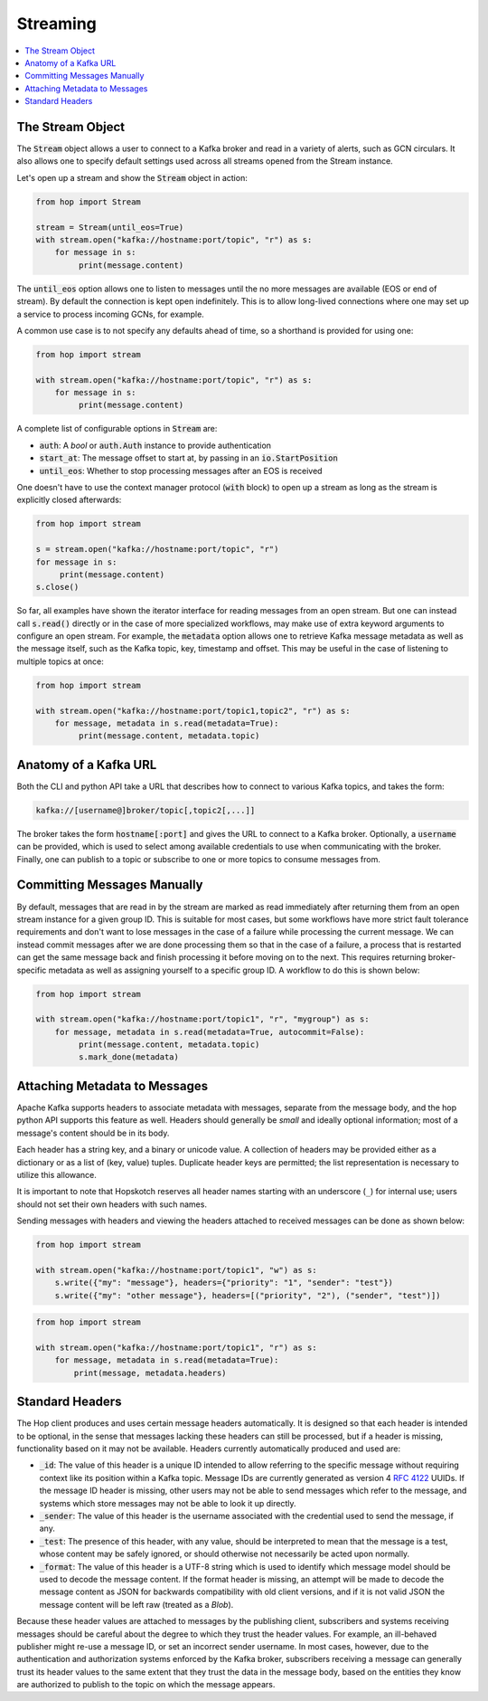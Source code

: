 ================
Streaming
================

.. contents::
   :local:

The Stream Object
-----------------

The :code:`Stream` object allows a user to connect to a Kafka broker and read
in a variety of alerts, such as GCN circulars. It also allows one to
specify default settings used across all streams opened from the Stream
instance.

Let's open up a stream and show the :code:`Stream` object in action:

.. code:: python

    from hop import Stream

    stream = Stream(until_eos=True)
    with stream.open("kafka://hostname:port/topic", "r") as s:
        for message in s:
             print(message.content)

The :code:`until_eos` option allows one to listen to messages until
the no more messages are available (EOS or end of stream). By default
the connection is kept open indefinitely.
This is to allow long-lived connections where one may set up a service
to process incoming GCNs, for example.

A common use case is to not specify any defaults ahead of time,
so a shorthand is provided for using one:

.. code:: python

    from hop import stream

    with stream.open("kafka://hostname:port/topic", "r") as s:
        for message in s:
             print(message.content)

A complete list of configurable options in :code:`Stream` are:

* :code:`auth`: A `bool` or :code:`auth.Auth` instance to provide authentication
* :code:`start_at`: The message offset to start at, by passing in an :code:`io.StartPosition`
* :code:`until_eos`: Whether to stop processing messages after an EOS is received

One doesn't have to use the context manager protocol (:code:`with` block)
to open up a stream as long as the stream is explicitly closed afterwards:

.. code:: python

    from hop import stream

    s = stream.open("kafka://hostname:port/topic", "r")
    for message in s:
         print(message.content)
    s.close()

So far, all examples have shown the iterator interface for reading messages from an open
stream. But one can instead call :code:`s.read()` directly or in the case of more specialized
workflows, may make use of extra keyword arguments to configure an open stream. For example,
the :code:`metadata` option allows one to retrieve Kafka message metadata as well
as the message itself, such as the Kafka topic, key, timestamp and offset. This may
be useful in the case of listening to multiple topics at once:

.. code:: python

    from hop import stream

    with stream.open("kafka://hostname:port/topic1,topic2", "r") as s:
        for message, metadata in s.read(metadata=True):
             print(message.content, metadata.topic)

Anatomy of a Kafka URL
-----------------------

Both the CLI and python API take a URL that describes how to connect to various
Kafka topics, and takes the form:

.. code:: bash

   kafka://[username@]broker/topic[,topic2[,...]]

The broker takes the form :code:`hostname[:port]` and gives the URL to connect to a
Kafka broker. Optionally, a :code:`username` can be provided, which is used to select 
among available credentials to use when communicating with the broker. 
Finally, one can publish to a topic or subscribe to one or more topics to consume messages
from.

Committing Messages Manually
------------------------------

By default, messages that are read in by the stream are marked as read immediately after
returning them from an open stream instance for a given group ID. This is suitable for most cases,
but some workflows have more strict fault tolerance requirements and don't want to lose
messages in the case of a failure while processing the current message. We can instead commit
messages after we are done processing them so that in the case of a failure, a process that is
restarted can get the same message back and finish processing it before moving on to the next.
This requires returning broker-specific metadata as well as assigning yourself to a specific group ID.
A workflow to do this is shown below:

.. code:: python

    from hop import stream

    with stream.open("kafka://hostname:port/topic1", "r", "mygroup") as s:
        for message, metadata in s.read(metadata=True, autocommit=False):
             print(message.content, metadata.topic)
             s.mark_done(metadata)

Attaching Metadata to Messages
------------------------------

Apache Kafka supports headers to associate metadata with messages, separate from the message body,
and the hop python API supports this feature as well. Headers should generally be *small* and
ideally optional information; most of a message's content should be in its body.

Each header has a string key, and a binary or unicode value. A collection of headers may be provided
either as a dictionary or as a list of (key, value) tuples. Duplicate header keys are permitted;
the list representation is necessary to utilize this allowance.

It is important to note that Hopskotch reserves all header names starting with an underscore (``_``)
for internal use; users should not set their own headers with such names.

Sending messages with headers and viewing the headers attached to received messages can be done as
shown below:

.. code:: python

    from hop import stream

    with stream.open("kafka://hostname:port/topic1", "w") as s:
        s.write({"my": "message"}, headers={"priority": "1", "sender": "test"})
        s.write({"my": "other message"}, headers=[("priority", "2"), ("sender", "test")])

.. code:: python

    from hop import stream

    with stream.open("kafka://hostname:port/topic1", "r") as s:
        for message, metadata in s.read(metadata=True):
            print(message, metadata.headers)

Standard Headers
----------------

The Hop client produces and uses certain message headers automatically. It is designed so that each
header is intended to be optional, in the sense that messages lacking these headers can still be
processed, but if a header is missing, functionality based on it may not be available. Headers
currently automatically produced and used are:

* :code:`_id`: The value of this header is a unique ID intended to allow referring to the specific
  message without requiring context like its position within a Kafka topic. Message IDs are
  currently generated as version 4 `RFC 4122 <https://datatracker.ietf.org/doc/html/rfc4122.html>`_
  UUIDs. If the message ID header is missing, other users may not be able to send messages
  which refer to the message, and systems which store messages may not be able to look it up
  directly.
* :code:`_sender`: The value of this header is the username associated with the credential used to
  send the message, if any.
* :code:`_test`: The presence of this header, with any value, should be interpreted to mean that the
  message is a test, whose content may be safely ignored, or should otherwise not
  necessarily be acted upon normally.
* :code:`_format`: The value of this header is a UTF-8 string which is used to identify which
  message model should be used to decode the message content. If the format header is missing,
  an attempt will be made to decode the message content as JSON for backwards
  compatibility with old client versions, and if it is not valid JSON the message content
  will be left raw (treated as a `Blob`).

Because these header values are attached to messages by the publishing client, subscribers and
systems receiving messages should be careful about the degree to which they trust the header values.
For example, an ill-behaved publisher might re-use a message ID, or set an incorrect sender username.
In most cases, however, due to the authentication and authorization systems enforced by the Kafka
broker, subscribers receiving a message can generally trust its header values to the same extent
that they trust the data in the message body, based on the entities they know are authorized to
publish to the topic on which the message appears.
